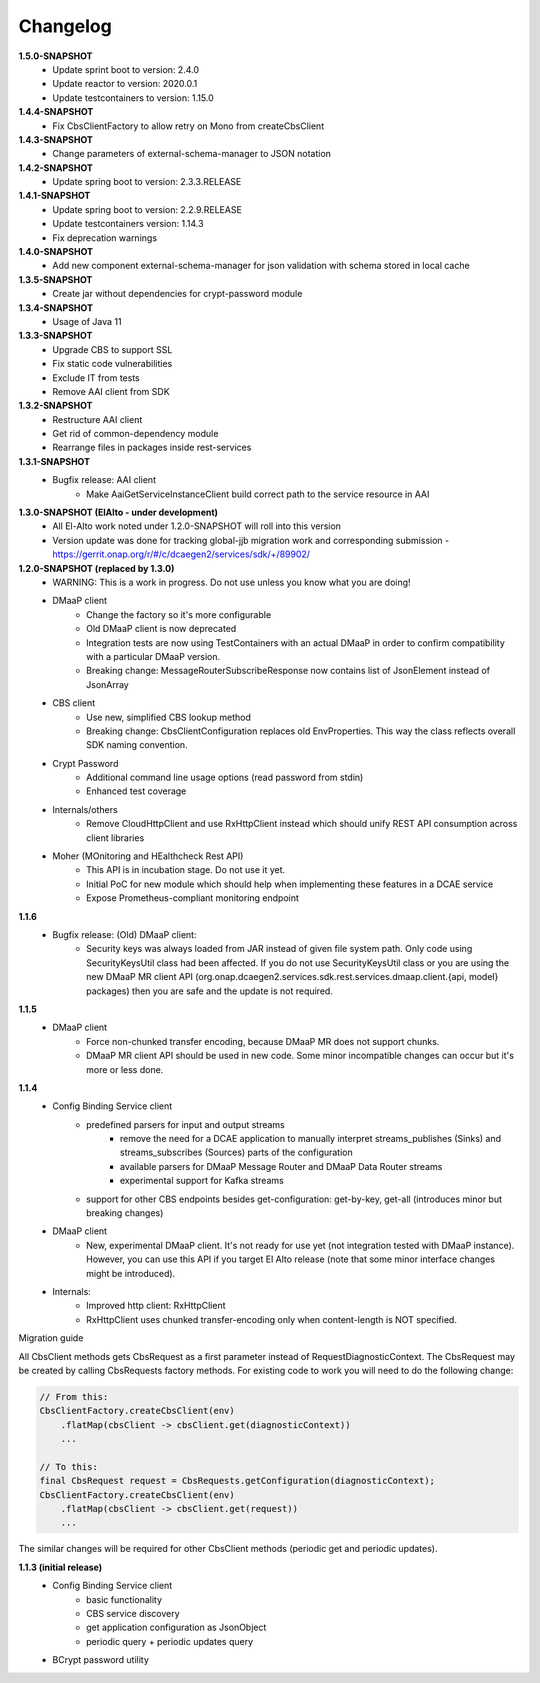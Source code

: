 Changelog
=========

**1.5.0-SNAPSHOT**
    - Update sprint boot to version: 2.4.0
    - Update reactor to version: 2020.0.1
    - Update testcontainers to version: 1.15.0

**1.4.4-SNAPSHOT**
    - Fix CbsClientFactory to allow retry on Mono from createCbsClient

**1.4.3-SNAPSHOT**
    - Change parameters of external-schema-manager to JSON notation

**1.4.2-SNAPSHOT**
    - Update spring boot to version: 2.3.3.RELEASE

**1.4.1-SNAPSHOT**
    - Update spring boot to version: 2.2.9.RELEASE
    - Update testcontainers version:  1.14.3
    - Fix deprecation warnings

**1.4.0-SNAPSHOT**
    - Add new component external-schema-manager for json validation with schema stored in local cache

**1.3.5-SNAPSHOT**
    - Create jar without dependencies for crypt-password module

**1.3.4-SNAPSHOT**
    - Usage of Java 11

**1.3.3-SNAPSHOT**
    - Upgrade CBS to support SSL
    - Fix static code vulnerabilities
    - Exclude IT from tests
    - Remove AAI client from SDK

**1.3.2-SNAPSHOT**
    - Restructure AAI client

    - Get rid of common-dependency module
    - Rearrange files in packages inside rest-services

**1.3.1-SNAPSHOT**
    - Bugfix release: AAI client
        - Make AaiGetServiceInstanceClient build correct path to the service resource in AAI

**1.3.0-SNAPSHOT (ElAlto - under development)**
    - All El-Alto work noted under 1.2.0-SNAPSHOT will roll into this version
    - Version update was done for tracking global-jjb migration work and corresponding submission - https://gerrit.onap.org/r/#/c/dcaegen2/services/sdk/+/89902/

**1.2.0-SNAPSHOT (replaced by 1.3.0)**
    - WARNING: This is a work in progress. Do not use unless you know what you are doing!

    - DMaaP client
        - Change the factory so it's more configurable
        - Old DMaaP client is now deprecated
        - Integration tests are now using TestContainers with an actual DMaaP in order to confirm compatibility with a particular DMaaP version.
        - Breaking change: MessageRouterSubscribeResponse now contains list of JsonElement instead of JsonArray
    - CBS client
        - Use new, simplified CBS lookup method
        - Breaking change: CbsClientConfiguration replaces old EnvProperties. This way the class reflects overall SDK naming convention.
    - Crypt Password
        - Additional command line usage options (read password from stdin)
        - Enhanced test coverage
    - Internals/others
        - Remove CloudHttpClient and use RxHttpClient instead which should unify REST API consumption across client libraries
    - Moher (MOnitoring and HEalthcheck Rest API)
        - This API is in incubation stage. Do not use it yet.
        - Initial PoC for new module which should help when implementing these features in a DCAE service
        - Expose Prometheus-compliant monitoring endpoint

**1.1.6**
    - Bugfix release: (Old) DMaaP client:
        - Security keys was always loaded from JAR instead of given file system path. Only code using SecurityKeysUtil class had been affected. If you do not use SecurityKeysUtil class or you are using the new DMaaP MR client API (org.onap.dcaegen2.services.sdk.rest.services.dmaap.client.{api, model} packages) then you are safe and the update is not required.

**1.1.5**
    - DMaaP client
        - Force non-chunked transfer encoding, because DMaaP MR does not support chunks.
        - DMaaP MR client API should be used in new code. Some minor incompatible changes can occur but it's more or less done.

**1.1.4**
    - Config Binding Service client
        - predefined parsers for input and output streams
            - remove the need for a DCAE application to manually interpret streams_publishes (Sinks) and streams_subscribes (Sources) parts of the configuration
            - available parsers for DMaaP Message Router and DMaaP Data Router streams
            - experimental support for Kafka streams
        - support for other CBS endpoints besides get-configuration: get-by-key, get-all (introduces minor but breaking changes)
    - DMaaP client
        - New, experimental DMaaP client. It's not ready for use yet (not integration tested with DMaaP instance). However, you can use this API if you target El Alto release (note that some minor interface changes might be introduced).
    - Internals:
        - Improved http client: RxHttpClient
        - RxHttpClient uses chunked transfer-encoding only when content-length is NOT specified.

Migration guide

All CbsClient methods gets CbsRequest as a first parameter instead of RequestDiagnosticContext. The CbsRequest may be created by calling CbsRequests factory methods. For existing code to work you will need to do the following change:

.. code-block:: java

    // From this:
    CbsClientFactory.createCbsClient(env)
        .flatMap(cbsClient -> cbsClient.get(diagnosticContext))
        ...

    // To this:
    final CbsRequest request = CbsRequests.getConfiguration(diagnosticContext);
    CbsClientFactory.createCbsClient(env)
        .flatMap(cbsClient -> cbsClient.get(request))
        ...


The similar changes will be required for other CbsClient methods (periodic get and periodic updates).

**1.1.3 (initial release)**
    - Config Binding Service client
        - basic functionality
        - CBS service discovery
        - get application configuration as JsonObject
        - periodic query + periodic updates query
    - BCrypt password utility
